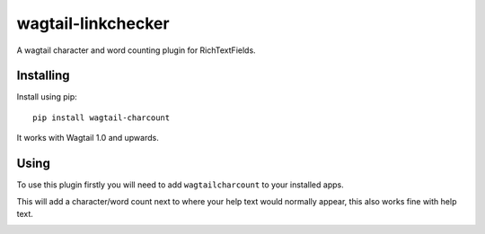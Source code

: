 ===============
wagtail-linkchecker
===============

A wagtail character and word counting plugin for RichTextFields.

Installing
==========

Install using pip::

    pip install wagtail-charcount

It works with Wagtail 1.0 and upwards.

Using
=====
To use this plugin firstly you will need to add ``wagtailcharcount`` to your installed apps.

This will add a character/word count next to where your help text would normally appear, this also works fine with help text.

.. image:: https://i.imgur.com/5NoSHBz.png
